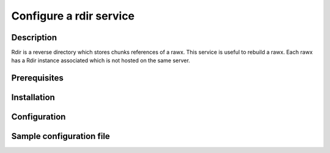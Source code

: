 ========================
Configure a rdir service
========================

Description
-----------

Rdir is a reverse directory which stores chunks references of a rawx. This service is useful to rebuild a rawx.
Each rawx has a Rdir instance associated which is not hosted on the same server.

Prerequisites
-------------

Installation
------------

Configuration
-------------

Sample configuration file
-------------------------

.. code-block:: ini
   :caption: /etc/oio/sds/OPENIO/rdir-0/rdir-0.conf

   [rdir-server]
   bind_addr = 172.17.0.2
   bind_port = 6301
   namespace = OPENIO
   # Currently, only 1 worker is allowed to avoid concurrent access to leveldb database
   workers = 1
   worker_class = sync
   threads = 1
   db_path= /var/lib/oio/sds/OPENIO/rdir-0
   log_facility = LOG_LOCAL0
   log_level = info
   log_address = /dev/log
   syslog_prefix = OIO,OPENIO,rdir,0
